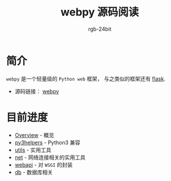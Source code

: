 #+TITLE:      webpy 源码阅读
#+AUTHOR:     rgb-24bit
#+EMAIL:      rgb-24bit@foxmail.com

* 简介
  ~webpy~ 是一个轻量级的 ~Python web~ 框架， 与之类似的框架还有 [[https://github.com/pallets/flask][flask]].

  + 源码链接： [[https://github.com/webpy/webpy][webpy]]

* 目前进度
  + [[file:overview.org][Overview]] - 概览
  + [[file:py3helpers.org][py3helpers]] - Python3 兼容
  + [[file:utils.org][utils]] - 实用工具
  + [[file:net.org][net]] - 网络连接相关的实用工具
  + [[file:webapi.org][webapi]] - 对 ~WSGI~ 的封装
  + [[file:db.org][db]] - 数据库相关

